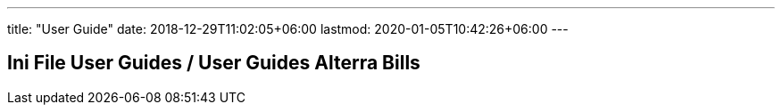 ---
title: "User Guide"
date: 2018-12-29T11:02:05+06:00
lastmod: 2020-01-05T10:42:26+06:00
---

== Ini File User Guides / User Guides Alterra Bills